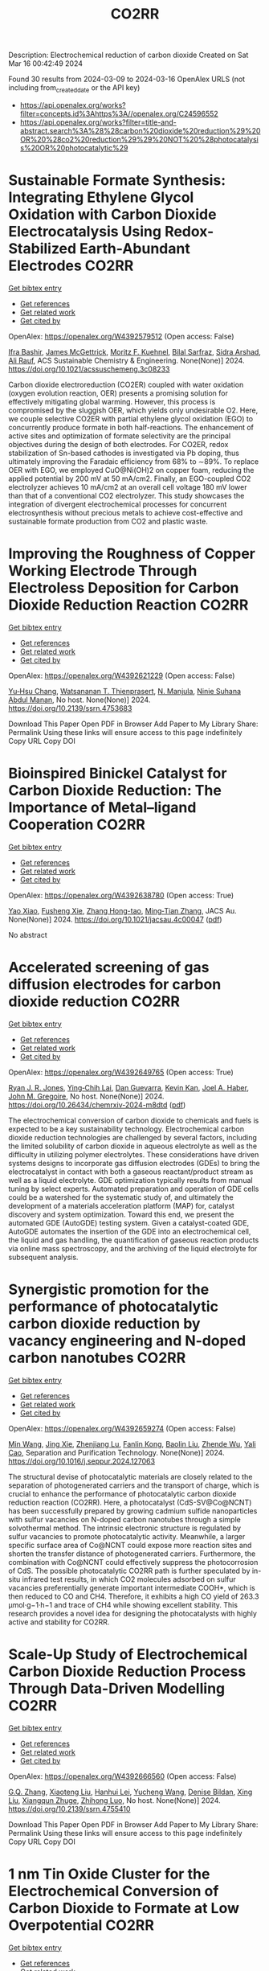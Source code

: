 #+TITLE: CO2RR
Description: Electrochemical reduction of carbon dioxide
Created on Sat Mar 16 00:42:49 2024

Found 30 results from 2024-03-09 to 2024-03-16
OpenAlex URLS (not including from_created_date or the API key)
- [[https://api.openalex.org/works?filter=concepts.id%3Ahttps%3A//openalex.org/C24596552]]
- [[https://api.openalex.org/works?filter=title-and-abstract.search%3A%28%28carbon%20dioxide%20reduction%29%20OR%20%28co2%20reduction%29%29%20NOT%20%28photocatalysis%20OR%20photocatalytic%29]]

* Sustainable Formate Synthesis: Integrating Ethylene Glycol Oxidation with Carbon Dioxide Electrocatalysis Using Redox-Stabilized Earth-Abundant Electrodes  :CO2RR:
:PROPERTIES:
:UUID: https://openalex.org/W4392579512
:TOPICS: Electrochemical Reduction of CO2 to Fuels, Porous Crystalline Organic Frameworks for Energy and Separation Applications, Applications of Ionic Liquids
:PUBLICATION_DATE: 2024-03-08
:END:    
    
[[elisp:(doi-add-bibtex-entry "https://doi.org/10.1021/acssuschemeng.3c08233")][Get bibtex entry]] 

- [[elisp:(progn (xref--push-markers (current-buffer) (point)) (oa--referenced-works "https://openalex.org/W4392579512"))][Get references]]
- [[elisp:(progn (xref--push-markers (current-buffer) (point)) (oa--related-works "https://openalex.org/W4392579512"))][Get related work]]
- [[elisp:(progn (xref--push-markers (current-buffer) (point)) (oa--cited-by-works "https://openalex.org/W4392579512"))][Get cited by]]

OpenAlex: https://openalex.org/W4392579512 (Open access: False)
    
[[https://openalex.org/A5055839292][Ifra Bashir]], [[https://openalex.org/A5019718006][James McGettrick]], [[https://openalex.org/A5062042904][Moritz F. Kuehnel]], [[https://openalex.org/A5016201548][Bilal Sarfraz]], [[https://openalex.org/A5057508073][Sidra Arshad]], [[https://openalex.org/A5068903563][Ali Rauf]], ACS Sustainable Chemistry & Engineering. None(None)] 2024. https://doi.org/10.1021/acssuschemeng.3c08233 
     
Carbon dioxide electroreduction (CO2ER) coupled with water oxidation (oxygen evolution reaction, OER) presents a promising solution for effectively mitigating global warming. However, this process is compromised by the sluggish OER, which yields only undesirable O2. Here, we couple selective CO2ER with partial ethylene glycol oxidation (EGO) to concurrently produce formate in both half-reactions. The enhancement of active sites and optimization of formate selectivity are the principal objectives during the design of both electrodes. For CO2ER, redox stabilization of Sn-based cathodes is investigated via Pb doping, thus ultimately improving the Faradaic efficiency from 68% to ∼89%. To replace OER with EGO, we employed CuO@Ni(OH)2 on copper foam, reducing the applied potential by 200 mV at 50 mA/cm2. Finally, an EGO-coupled CO2 electrolyzer achieves 10 mA/cm2 at an overall cell voltage 180 mV lower than that of a conventional CO2 electrolyzer. This study showcases the integration of divergent electrochemical processes for concurrent electrosynthesis without precious metals to achieve cost-effective and sustainable formate production from CO2 and plastic waste.    

    

* Improving the Roughness of Copper Working Electrode Through Electroless Deposition for Carbon Dioxide Reduction Reaction  :CO2RR:
:PROPERTIES:
:UUID: https://openalex.org/W4392621229
:TOPICS: Electrochemical Reduction of CO2 to Fuels, Aqueous Zinc-Ion Battery Technology, Electrocatalysis for Energy Conversion
:PUBLICATION_DATE: 2024-01-01
:END:    
    
[[elisp:(doi-add-bibtex-entry "https://doi.org/10.2139/ssrn.4753683")][Get bibtex entry]] 

- [[elisp:(progn (xref--push-markers (current-buffer) (point)) (oa--referenced-works "https://openalex.org/W4392621229"))][Get references]]
- [[elisp:(progn (xref--push-markers (current-buffer) (point)) (oa--related-works "https://openalex.org/W4392621229"))][Get related work]]
- [[elisp:(progn (xref--push-markers (current-buffer) (point)) (oa--cited-by-works "https://openalex.org/W4392621229"))][Get cited by]]

OpenAlex: https://openalex.org/W4392621229 (Open access: False)
    
[[https://openalex.org/A5064779642][Yu‐Hsu Chang]], [[https://openalex.org/A5094106791][Watsananan T. Thienprasert]], [[https://openalex.org/A5085717612][N. Manjula]], [[https://openalex.org/A5045158889][Ninie Suhana Abdul Manan]], No host. None(None)] 2024. https://doi.org/10.2139/ssrn.4753683 
     
Download This Paper Open PDF in Browser Add Paper to My Library Share: Permalink Using these links will ensure access to this page indefinitely Copy URL Copy DOI    

    

* Bioinspired Binickel Catalyst for Carbon Dioxide Reduction: The Importance of Metal–ligand Cooperation  :CO2RR:
:PROPERTIES:
:UUID: https://openalex.org/W4392638780
:TOPICS: Electrochemical Reduction of CO2 to Fuels, Carbon Dioxide Utilization for Chemical Synthesis, Chemistry and Applications of Metal-Organic Frameworks
:PUBLICATION_DATE: 2024-03-11
:END:    
    
[[elisp:(doi-add-bibtex-entry "https://doi.org/10.1021/jacsau.4c00047")][Get bibtex entry]] 

- [[elisp:(progn (xref--push-markers (current-buffer) (point)) (oa--referenced-works "https://openalex.org/W4392638780"))][Get references]]
- [[elisp:(progn (xref--push-markers (current-buffer) (point)) (oa--related-works "https://openalex.org/W4392638780"))][Get related work]]
- [[elisp:(progn (xref--push-markers (current-buffer) (point)) (oa--cited-by-works "https://openalex.org/W4392638780"))][Get cited by]]

OpenAlex: https://openalex.org/W4392638780 (Open access: True)
    
[[https://openalex.org/A5079496622][Yao Xiao]], [[https://openalex.org/A5088851400][Fusheng Xie]], [[https://openalex.org/A5020753697][Zhang Hong-tao]], [[https://openalex.org/A5020808232][Ming‐Tian Zhang]], JACS Au. None(None)] 2024. https://doi.org/10.1021/jacsau.4c00047  ([[https://pubs.acs.org/doi/pdf/10.1021/jacsau.4c00047][pdf]])
     
No abstract    

    

* Accelerated screening of gas diffusion electrodes for carbon dioxide reduction  :CO2RR:
:PROPERTIES:
:UUID: https://openalex.org/W4392649765
:TOPICS: Electrochemical Reduction of CO2 to Fuels, Gas Sensing Technology and Materials, Electrochemical Detection of Heavy Metal Ions
:PUBLICATION_DATE: 2024-03-11
:END:    
    
[[elisp:(doi-add-bibtex-entry "https://doi.org/10.26434/chemrxiv-2024-m8dtd")][Get bibtex entry]] 

- [[elisp:(progn (xref--push-markers (current-buffer) (point)) (oa--referenced-works "https://openalex.org/W4392649765"))][Get references]]
- [[elisp:(progn (xref--push-markers (current-buffer) (point)) (oa--related-works "https://openalex.org/W4392649765"))][Get related work]]
- [[elisp:(progn (xref--push-markers (current-buffer) (point)) (oa--cited-by-works "https://openalex.org/W4392649765"))][Get cited by]]

OpenAlex: https://openalex.org/W4392649765 (Open access: True)
    
[[https://openalex.org/A5041734836][Ryan J. R. Jones]], [[https://openalex.org/A5059376070][Ying‐Chih Lai]], [[https://openalex.org/A5030566949][Dan Guevarra]], [[https://openalex.org/A5073163389][Kevin Kan]], [[https://openalex.org/A5033925671][Joel A. Haber]], [[https://openalex.org/A5037026533][John M. Gregoire]], No host. None(None)] 2024. https://doi.org/10.26434/chemrxiv-2024-m8dtd  ([[https://chemrxiv.org/engage/api-gateway/chemrxiv/assets/orp/resource/item/65e75705e9ebbb4db9f75bf1/original/accelerated-screening-of-gas-diffusion-electrodes-for-carbon-dioxide-reduction.pdf][pdf]])
     
The electrochemical conversion of carbon dioxide to chemicals and fuels is expected to be a key sustainability technology. Electrochemical carbon dioxide reduction technologies are challenged by several factors, including the limited solubility of carbon dioxide in aqueous electrolyte as well as the difficulty in utilizing polymer electrolytes. These considerations have driven systems designs to incorporate gas diffusion electrodes (GDEs) to bring the electrocatalyst in contact with both a gaseous reactant/product stream as well as a liquid electrolyte. GDE optimization typically results from manual tuning by select experts. Automated preparation and operation of GDE cells could be a watershed for the systematic study of, and ultimately the development of a materials acceleration platform (MAP) for, catalyst discovery and system optimization. Toward this end, we present the automated GDE (AutoGDE) testing system. Given a catalyst-coated GDE, AutoGDE automates the insertion of the GDE into an electrochemical cell, the liquid and gas handling, the quantification of gaseous reaction products via online mass spectroscopy, and the archiving of the liquid electrolyte for subsequent analysis.    

    

* Synergistic promotion for the performance of photocatalytic carbon dioxide reduction by vacancy engineering and N-doped carbon nanotubes  :CO2RR:
:PROPERTIES:
:UUID: https://openalex.org/W4392659274
:TOPICS: Photocatalytic Materials for Solar Energy Conversion, Catalytic Nanomaterials, Gas Sensing Technology and Materials
:PUBLICATION_DATE: 2024-03-01
:END:    
    
[[elisp:(doi-add-bibtex-entry "https://doi.org/10.1016/j.seppur.2024.127063")][Get bibtex entry]] 

- [[elisp:(progn (xref--push-markers (current-buffer) (point)) (oa--referenced-works "https://openalex.org/W4392659274"))][Get references]]
- [[elisp:(progn (xref--push-markers (current-buffer) (point)) (oa--related-works "https://openalex.org/W4392659274"))][Get related work]]
- [[elisp:(progn (xref--push-markers (current-buffer) (point)) (oa--cited-by-works "https://openalex.org/W4392659274"))][Get cited by]]

OpenAlex: https://openalex.org/W4392659274 (Open access: False)
    
[[https://openalex.org/A5015102287][Min Wang]], [[https://openalex.org/A5001935045][Jing Xie]], [[https://openalex.org/A5027671620][Zhenjiang Lu]], [[https://openalex.org/A5010078147][Fanlin Kong]], [[https://openalex.org/A5005466268][Baolin Liu]], [[https://openalex.org/A5075086500][Zhende Wu]], [[https://openalex.org/A5085766817][Yali Cao]], Separation and Purification Technology. None(None)] 2024. https://doi.org/10.1016/j.seppur.2024.127063 
     
The structural devise of photocatalytic materials are closely related to the separation of photogenerated carriers and the transport of charge, which is crucial to enhance the performance of photocatalytic carbon dioxide reduction reaction (CO2RR). Here, a photocatalyst (CdS-SV@Co@NCNT) has been successfully prepared by growing cadmium sulfide nanoparticles with sulfur vacancies on N-doped carbon nanotubes through a simple solvothermal method. The intrinsic electronic structure is regulated by sulfur vacancies to promote photocatalytic activity. Meanwhile, a larger specific surface area of Co@NCNT could expose more reaction sites and shorten the transfer distance of photogenerated carriers. Furthermore, the combination with Co@NCNT could effectively suppress the photocorrosion of CdS. The possible photocatalytic CO2RR path is further speculated by in-situ infrared test results, in which CO2 molecules adsorbed on sulfur vacancies preferentially generate important intermediate COOH*, which is then reduced to CO and CH4. Therefore, it exhibits a high CO yield of 263.3 μmol·g−1·h−1 and trace of CH4 while showing excellent stability. This research provides a novel idea for designing the photocatalysts with highly active and stability for CO2RR.    

    

* Scale-Up Study of Electrochemical Carbon Dioxide Reduction Process Through Data-Driven Modelling  :CO2RR:
:PROPERTIES:
:UUID: https://openalex.org/W4392666560
:TOPICS: Electrochemical Reduction of CO2 to Fuels, Accelerating Materials Innovation through Informatics, Solid Oxide Fuel Cells
:PUBLICATION_DATE: 2024-01-01
:END:    
    
[[elisp:(doi-add-bibtex-entry "https://doi.org/10.2139/ssrn.4755410")][Get bibtex entry]] 

- [[elisp:(progn (xref--push-markers (current-buffer) (point)) (oa--referenced-works "https://openalex.org/W4392666560"))][Get references]]
- [[elisp:(progn (xref--push-markers (current-buffer) (point)) (oa--related-works "https://openalex.org/W4392666560"))][Get related work]]
- [[elisp:(progn (xref--push-markers (current-buffer) (point)) (oa--cited-by-works "https://openalex.org/W4392666560"))][Get cited by]]

OpenAlex: https://openalex.org/W4392666560 (Open access: False)
    
[[https://openalex.org/A5072654050][G.Q. Zhang]], [[https://openalex.org/A5057337284][Xiaoteng Liu]], [[https://openalex.org/A5062468621][Hanhui Lei]], [[https://openalex.org/A5057307061][Yucheng Wang]], [[https://openalex.org/A5093323800][Denise Bildan]], [[https://openalex.org/A5039412958][Xing Liu]], [[https://openalex.org/A5031191155][Xiangqun Zhuge]], [[https://openalex.org/A5054819836][Zhihong Luo]], No host. None(None)] 2024. https://doi.org/10.2139/ssrn.4755410 
     
Download This Paper Open PDF in Browser Add Paper to My Library Share: Permalink Using these links will ensure access to this page indefinitely Copy URL Copy DOI    

    

* 1 nm Tin Oxide Cluster for the Electrochemical Conversion of Carbon Dioxide to Formate at Low Overpotential  :CO2RR:
:PROPERTIES:
:UUID: https://openalex.org/W4392683413
:TOPICS: Electrochemical Reduction of CO2 to Fuels, Thermoelectric Materials, Applications of Ionic Liquids
:PUBLICATION_DATE: 2024-03-12
:END:    
    
[[elisp:(doi-add-bibtex-entry "https://doi.org/10.1155/2024/1367542")][Get bibtex entry]] 

- [[elisp:(progn (xref--push-markers (current-buffer) (point)) (oa--referenced-works "https://openalex.org/W4392683413"))][Get references]]
- [[elisp:(progn (xref--push-markers (current-buffer) (point)) (oa--related-works "https://openalex.org/W4392683413"))][Get related work]]
- [[elisp:(progn (xref--push-markers (current-buffer) (point)) (oa--cited-by-works "https://openalex.org/W4392683413"))][Get cited by]]

OpenAlex: https://openalex.org/W4392683413 (Open access: True)
    
[[https://openalex.org/A5066751552][Hyungrae Kim]], [[https://openalex.org/A5000885309][Kang-Hyuk Lee]], [[https://openalex.org/A5004886231][Chan Woo Lee]], International Journal of Energy Research. 2024(None)] 2024. https://doi.org/10.1155/2024/1367542  ([[https://downloads.hindawi.com/journals/ijer/2024/1367542.pdf][pdf]])
     
Due to its cost-effectiveness and high product selectivity, tin oxide has been regarded as a promising catalyst for the electrochemical conversion of CO2 to formate. However, formate production is hindered by the high overpotential; there is a need to reduce the overpotential to enhance energy efficiency and lower electricity cost for the implementation of carbon utilization technology. Here, we report a facile synthesis method for 1 nm-sized SnO2 cluster catalysts, which can be used for CO2-to-formate conversion. SnO2 clusters were prepared through impregnation of porous carbon with a tin precursor solution. The SnO2 clusters showed a low overpotential, generating a current density of 10 mA cm-2 at a potential of -0.34 V vs. RHE in 1 M KOH. They also achieved high Faradaic efficiencies of 90.5% and 81.5% at 200 and 300 mA cm−2, respectively. Their electrocatalytic performance was strongly dependent on the annealing conditions, which affected the particle size, electrochemical active surface area, and metal oxidation state. This paper presents a versatile method for synthesizing metal oxide cluster catalysts, apart from providing insights into the catalytic activity for the electrochemical conversion of CO2 to formate.    

    

* Functionalization of copper for enhanced electrocatalytic reduction of carbon dioxide via ultrashort pulse laser surface processing  :CO2RR:
:PROPERTIES:
:UUID: https://openalex.org/W4392692145
:TOPICS: Laser Ablation Synthesis of Nanoparticles, Electrocatalysis for Energy Conversion, Molecular Electronic Devices and Systems
:PUBLICATION_DATE: 2024-03-12
:END:    
    
[[elisp:(doi-add-bibtex-entry "https://doi.org/10.1117/12.3000983")][Get bibtex entry]] 

- [[elisp:(progn (xref--push-markers (current-buffer) (point)) (oa--referenced-works "https://openalex.org/W4392692145"))][Get references]]
- [[elisp:(progn (xref--push-markers (current-buffer) (point)) (oa--related-works "https://openalex.org/W4392692145"))][Get related work]]
- [[elisp:(progn (xref--push-markers (current-buffer) (point)) (oa--cited-by-works "https://openalex.org/W4392692145"))][Get cited by]]

OpenAlex: https://openalex.org/W4392692145 (Open access: False)
    
[[https://openalex.org/A5033781038][Graham Kaufman]], [[https://openalex.org/A5053541424][Ahmed El‐Harairy]], [[https://openalex.org/A5034832327][Suchit Sarin]], [[https://openalex.org/A5027405483][Siamak Nejati]], [[https://openalex.org/A5051506809][Jeffrey E. Shield]], [[https://openalex.org/A5040129143][Craig Zuhlke]], No host. None(None)] 2024. https://doi.org/10.1117/12.3000983 
     
No abstract    

    

* Size‐Dependent Carbon Dioxide Reduction Activity of Copper Nanoparticle and Nanocluster Electrocatalysts  :CO2RR:
:PROPERTIES:
:UUID: https://openalex.org/W4392699583
:TOPICS: Electrochemical Reduction of CO2 to Fuels, Catalytic Nanomaterials, Catalytic Dehydrogenation of Light Alkanes
:PUBLICATION_DATE: 2024-03-11
:END:    
    
[[elisp:(doi-add-bibtex-entry "https://doi.org/10.1002/cnma.202300575")][Get bibtex entry]] 

- [[elisp:(progn (xref--push-markers (current-buffer) (point)) (oa--referenced-works "https://openalex.org/W4392699583"))][Get references]]
- [[elisp:(progn (xref--push-markers (current-buffer) (point)) (oa--related-works "https://openalex.org/W4392699583"))][Get related work]]
- [[elisp:(progn (xref--push-markers (current-buffer) (point)) (oa--cited-by-works "https://openalex.org/W4392699583"))][Get cited by]]

OpenAlex: https://openalex.org/W4392699583 (Open access: True)
    
[[https://openalex.org/A5081138591][Tokuhisa Kawawaki]], [[https://openalex.org/A5010708479][Tomoshige Okada]], [[https://openalex.org/A5041850401][Kana Takemae]], [[https://openalex.org/A5093839080][Shiho Tomihari]], [[https://openalex.org/A5043613374][Yuichi Negishi]], ChemNanoMat. None(None)] 2024. https://doi.org/10.1002/cnma.202300575  ([[https://onlinelibrary.wiley.com/doi/pdfdirect/10.1002/cnma.202300575][pdf]])
     
The electrochemical carbon dioxide (CO2) reduction reaction (CRR, which can convert CO2 into useful compounds at room temperature and ambient pressure by using electricity derived from renewable energy source), has been attracting attention in recent years. This is because it can convert CO2 into useful compounds, which is pertinent to establishing a next‐generation recycling‐oriented energy society. However, further improvement of the electrocatalyst is required to improve its activity, selectivity, and durability. Among these, copper (Cu) can synthesize various hydrocarbons from CO2 and has been the most studied electrocatalyst for the CRR over many years. In particular, regarding ligand‐protected Cu particles for the CRR, the size, shape, and ligands of Cu particles prepared by chemical reduction can be precisely controlled. In this review, we summarize previous research on the size‐dependence of the CRR by using Cu particles (nanoparticles and nanoclusters) prepared by liquid‐phase reduction, and discuss the current status of these studies for researchers on the electrochemical CRR.    

    

* Research Status, Challenges, and Future Prospects of Carbon Dioxide Reduction Technology  :CO2RR:
:PROPERTIES:
:UUID: https://openalex.org/W4392705965
:TOPICS: Electrochemical Reduction of CO2 to Fuels, Carbon Dioxide Capture and Storage Technologies, Photocatalytic Materials for Solar Energy Conversion
:PUBLICATION_DATE: 2024-03-12
:END:    
    
[[elisp:(doi-add-bibtex-entry "https://doi.org/10.1021/acs.energyfuels.3c04591")][Get bibtex entry]] 

- [[elisp:(progn (xref--push-markers (current-buffer) (point)) (oa--referenced-works "https://openalex.org/W4392705965"))][Get references]]
- [[elisp:(progn (xref--push-markers (current-buffer) (point)) (oa--related-works "https://openalex.org/W4392705965"))][Get related work]]
- [[elisp:(progn (xref--push-markers (current-buffer) (point)) (oa--cited-by-works "https://openalex.org/W4392705965"))][Get cited by]]

OpenAlex: https://openalex.org/W4392705965 (Open access: False)
    
[[https://openalex.org/A5005895044][Hongtao Dang]], [[https://openalex.org/A5060832414][Bin Guan]], [[https://openalex.org/A5085864513][Junyan Chen]], [[https://openalex.org/A5043144206][Zeren Ma]], [[https://openalex.org/A5076807634][Yujun Chen]], [[https://openalex.org/A5061390975][Jinhe Zhang]], [[https://openalex.org/A5031847334][Zelong Guo]], [[https://openalex.org/A5021080505][Lei Chen]], [[https://openalex.org/A5044930631][Jingqiu Hu]], [[https://openalex.org/A5037690611][Yi Chao]], [[https://openalex.org/A5086702541][Shunyu Yao]], [[https://openalex.org/A5087875241][Zhen Huang]], Energy & Fuels. None(None)] 2024. https://doi.org/10.1021/acs.energyfuels.3c04591 
     
No abstract    

    

* Coupling Electrocatalytic Redox-Active Sites in Three-Dimensional Bimetalloporphyrin-based Covalent Organic Framework for Enhancing Carbon Dioxide Reduction and Oxygen Evolution  :CO2RR:
:PROPERTIES:
:UUID: https://openalex.org/W4392719172
:TOPICS: Porous Crystalline Organic Frameworks for Energy and Separation Applications, Electrocatalysis for Energy Conversion, Electrochemical Reduction of CO2 to Fuels
:PUBLICATION_DATE: 2024-01-01
:END:    
    
[[elisp:(doi-add-bibtex-entry "https://doi.org/10.1039/d4ta00998c")][Get bibtex entry]] 

- [[elisp:(progn (xref--push-markers (current-buffer) (point)) (oa--referenced-works "https://openalex.org/W4392719172"))][Get references]]
- [[elisp:(progn (xref--push-markers (current-buffer) (point)) (oa--related-works "https://openalex.org/W4392719172"))][Get related work]]
- [[elisp:(progn (xref--push-markers (current-buffer) (point)) (oa--cited-by-works "https://openalex.org/W4392719172"))][Get cited by]]

OpenAlex: https://openalex.org/W4392719172 (Open access: False)
    
[[https://openalex.org/A5085352453][Jie Liu]], [[https://openalex.org/A5040900307][Yan‐Xi Tan]], [[https://openalex.org/A5085254274][Jiaping Lin]], [[https://openalex.org/A5041437245][Yangyang Feng]], [[https://openalex.org/A5031804038][Xiang Zhang]], [[https://openalex.org/A5063357611][Enle Zhou]], [[https://openalex.org/A5049053873][Daqiang Yuan]], [[https://openalex.org/A5000029372][Yaobing Wang]], Journal of materials chemistry. A, Materials for energy and sustainability. None(None)] 2024. https://doi.org/10.1039/d4ta00998c 
     
Constructing bifunctional covalent organic frameworks (COFs) electrocatalysts to mimic photosynthesis independent of natural sunlight is important for the CO2 recycling. We first construct 3D bifunctional Co/Ni-TPNB-COF containing Ni(II)-porphyrin and Co(II)-porphyrin...    

    

* Two‐Dimensional Crystalline Electrocatalysts for Efficient Reduction of Carbon Dioxide  :CO2RR:
:PROPERTIES:
:UUID: https://openalex.org/W4392749022
:TOPICS: Electrochemical Reduction of CO2 to Fuels, Porous Crystalline Organic Frameworks for Energy and Separation Applications, Thermoelectric Materials
:PUBLICATION_DATE: 2024-03-13
:END:    
    
[[elisp:(doi-add-bibtex-entry "https://doi.org/10.1002/celc.202400009")][Get bibtex entry]] 

- [[elisp:(progn (xref--push-markers (current-buffer) (point)) (oa--referenced-works "https://openalex.org/W4392749022"))][Get references]]
- [[elisp:(progn (xref--push-markers (current-buffer) (point)) (oa--related-works "https://openalex.org/W4392749022"))][Get related work]]
- [[elisp:(progn (xref--push-markers (current-buffer) (point)) (oa--cited-by-works "https://openalex.org/W4392749022"))][Get cited by]]

OpenAlex: https://openalex.org/W4392749022 (Open access: True)
    
[[https://openalex.org/A5074937842][Lu Dai]], [[https://openalex.org/A5090677167][Jie Zong]], [[https://openalex.org/A5055885143][Lisha Liang]], [[https://openalex.org/A5024172607][Pengfei Li]], ChemElectroChem. None(None)] 2024. https://doi.org/10.1002/celc.202400009  ([[https://onlinelibrary.wiley.com/doi/pdfdirect/10.1002/celc.202400009][pdf]])
     
Abstract The electrochemical carbon dioxide reduction reaction (eCO 2 RR) can achieve carbon recycling through renewable electrical energy. Before releasing the full potential of eCO 2 RR, the electrocatalysts still need improvement in terms of catalytic activity, selectivity, and durability. Two‐dimensional (2D) crystalline materials show a high aspect ratio with well‐defined crystal structures, which are promising electrocatalysts for eCO 2 RR. In this review, we briefly discuss the typical 2D electrocatalysts for eCO 2 RR. Subsequently, we provide a summary of the different strategies to improve the catalytic performance of 2D crystalline electrocatalysts for creating and modulating active sites. Finally, we end this review with the current challenges and future opportunities of 2D crystalline materials in the eCO 2 RR.    

    

* A quadruple transition metal dichalcogenide for variously synergetic electron behaviors during photocatalytic carbon dioxide reduction  :CO2RR:
:PROPERTIES:
:UUID: https://openalex.org/W4392752845
:TOPICS: Two-Dimensional Materials, Perovskite Solar Cell Technology, Photocatalytic Materials for Solar Energy Conversion
:PUBLICATION_DATE: 2024-03-01
:END:    
    
[[elisp:(doi-add-bibtex-entry "https://doi.org/10.1016/j.apsusc.2024.159887")][Get bibtex entry]] 

- [[elisp:(progn (xref--push-markers (current-buffer) (point)) (oa--referenced-works "https://openalex.org/W4392752845"))][Get references]]
- [[elisp:(progn (xref--push-markers (current-buffer) (point)) (oa--related-works "https://openalex.org/W4392752845"))][Get related work]]
- [[elisp:(progn (xref--push-markers (current-buffer) (point)) (oa--cited-by-works "https://openalex.org/W4392752845"))][Get cited by]]

OpenAlex: https://openalex.org/W4392752845 (Open access: False)
    
[[https://openalex.org/A5041438685][Pei Liu]], [[https://openalex.org/A5010212263][Hongyu Chen]], [[https://openalex.org/A5083249621][Caiyuan Zhao]], [[https://openalex.org/A5073887432][Deng Long]], [[https://openalex.org/A5054159069][Weijia Chen]], [[https://openalex.org/A5086873107][Miao Lü]], [[https://openalex.org/A5066365433][Xin Yi Chen]], Applied Surface Science. None(None)] 2024. https://doi.org/10.1016/j.apsusc.2024.159887 
     
No abstract    

    

* Corrigendum to “Cu2O/SiC photocatalytic reduction of carbon dioxide to methanol using visible light on lnTaO4” [Mater. Sci. Semicond. Process. 174 (2024) 108235]  :CO2RR:
:PROPERTIES:
:UUID: https://openalex.org/W4392768040
:TOPICS: Formation and Properties of Nanocrystals and Nanostructures, Photocatalytic Materials for Solar Energy Conversion, Gas Sensing Technology and Materials
:PUBLICATION_DATE: 2024-03-01
:END:    
    
[[elisp:(doi-add-bibtex-entry "https://doi.org/10.1016/j.mssp.2024.108313")][Get bibtex entry]] 

- [[elisp:(progn (xref--push-markers (current-buffer) (point)) (oa--referenced-works "https://openalex.org/W4392768040"))][Get references]]
- [[elisp:(progn (xref--push-markers (current-buffer) (point)) (oa--related-works "https://openalex.org/W4392768040"))][Get related work]]
- [[elisp:(progn (xref--push-markers (current-buffer) (point)) (oa--cited-by-works "https://openalex.org/W4392768040"))][Get cited by]]

OpenAlex: https://openalex.org/W4392768040 (Open access: False)
    
[[https://openalex.org/A5089011196][Babalola Aisosa Oni]], [[https://openalex.org/A5091243470][Samuel Eshorame Sanni]], [[https://openalex.org/A5018891267][Olusegun Stanley Tomomewo]], [[https://openalex.org/A5033624313][Shree Om Bade]], Materials Science in Semiconductor Processing. None(None)] 2024. https://doi.org/10.1016/j.mssp.2024.108313 
     
No abstract    

    

* Continuous Production of Ethylene and Hydrogen Peroxide from Paired Electrochemical Carbon Dioxide Reduction and Water Oxidation  :CO2RR:
:PROPERTIES:
:UUID: https://openalex.org/W4392807699
:TOPICS: Electrochemical Reduction of CO2 to Fuels, Electrocatalysis for Energy Conversion, Aqueous Zinc-Ion Battery Technology
:PUBLICATION_DATE: 2024-03-14
:END:    
    
[[elisp:(doi-add-bibtex-entry "https://doi.org/10.1002/aenm.202304247")][Get bibtex entry]] 

- [[elisp:(progn (xref--push-markers (current-buffer) (point)) (oa--referenced-works "https://openalex.org/W4392807699"))][Get references]]
- [[elisp:(progn (xref--push-markers (current-buffer) (point)) (oa--related-works "https://openalex.org/W4392807699"))][Get related work]]
- [[elisp:(progn (xref--push-markers (current-buffer) (point)) (oa--cited-by-works "https://openalex.org/W4392807699"))][Get cited by]]

OpenAlex: https://openalex.org/W4392807699 (Open access: True)
    
[[https://openalex.org/A5083446401][Sotirios Mavrikis]], [[https://openalex.org/A5061076707][Michél K. Nieuwoudt]], [[https://openalex.org/A5013472734][Maximilian Göltz]], [[https://openalex.org/A5094152043][Sophie Ehles]], [[https://openalex.org/A5061772643][Andreas Körner]], [[https://openalex.org/A5019937016][Andreas Hutzler]], [[https://openalex.org/A5094152044][Emeric Fossy]], [[https://openalex.org/A5083107535][Andreas Zervas]], [[https://openalex.org/A5094152045][Oshioriamhe Brai]], [[https://openalex.org/A5088513652][Moritz Wegener]], [[https://openalex.org/A5094152041][Florian Doerrfuss]], [[https://openalex.org/A5094152042][Peter Bouwman]], [[https://openalex.org/A5045696926][Stefan Rosiwal]], [[https://openalex.org/A5043587033][Ling Wang]], [[https://openalex.org/A5024067466][Carlos Ponce de León]], Advanced Energy Materials. None(None)] 2024. https://doi.org/10.1002/aenm.202304247  ([[https://onlinelibrary.wiley.com/doi/pdfdirect/10.1002/aenm.202304247][pdf]])
     
Abstract Paired electrolysis offers an auspicious strategy for the generation of high‐value chemicals, at both the anode and cathode, in an integrated electrochemical reactor. Through efficient electron utilization, routine product misuse at overlooked electrodes can be prevented. Here, an original paired electrosynthetic system is reported that can convert CO 2 to ethylene (C 2 H 4 ) at the cathode, and water to hydrogen peroxide (H 2 O 2 ) at the anode under a single pass of electric charge. Amongst various investigated copper (Cu) nanomorphologies, the bespoke mixed Cu nanowire/nanoparticle catalyst recorded a peak C 2 H 4 Faraday efficiency ( FE ) of 60% following 370 h of electrolysis at 200 mA cm −2 , while the tailored boron‐doped diamond (BDD) anode accumulated an unprecedented ≈1% w/w of H 2 O 2 in 4 m K 2 CO 3 upon applying 300 mA cm −2 for 10 h. When paired, the dual C 2 H 4 ‐H 2 O 2 electrochemical cell attains a combined FE of 120% for 50 h at 200 mA cm −2 , a combined energy efficiency (EE) of 69%, and a 50% decrease in the overall electrical energy consumption (EEC) compared to the individual electrosynthesis of C 2 H 4 and H 2 O 2 .    

    

* Synthesis of nanocomposites based on graphitic carbon nitride, titanium dioxide and boron nitride for the photo-production of H2 and the photo-reduction of CO2  :CO2RR:
:PROPERTIES:
:UUID: https://openalex.org/W4392773243
:TOPICS: Photocatalytic Materials for Solar Energy Conversion, Catalytic Nanomaterials, Photocatalysis and Solar Energy Conversion
:PUBLICATION_DATE: 2023-07-04
:END:    
    
[[elisp:(doi-add-bibtex-entry "None")][Get bibtex entry]] 

- [[elisp:(progn (xref--push-markers (current-buffer) (point)) (oa--referenced-works "https://openalex.org/W4392773243"))][Get references]]
- [[elisp:(progn (xref--push-markers (current-buffer) (point)) (oa--related-works "https://openalex.org/W4392773243"))][Get related work]]
- [[elisp:(progn (xref--push-markers (current-buffer) (point)) (oa--cited-by-works "https://openalex.org/W4392773243"))][Get cited by]]

OpenAlex: https://openalex.org/W4392773243 (Open access: True)
    
[[https://openalex.org/A5019505146][Leila Hammoud]], No host. None(None)] 2023. None  ([[https://theses.hal.science/tel-04257912/document][pdf]])
     
No abstract    

    

* Distribution of Carbon Dioxide Emissions and Potential Consequences for Their Reduction in Louisiana  :CO2RR:
:PROPERTIES:
:UUID: https://openalex.org/W4392795875
:TOPICS: Global Methane Emissions and Impacts
:PUBLICATION_DATE: 2024-03-14
:END:    
    
[[elisp:(doi-add-bibtex-entry "https://doi.org/10.31390/gradschool_theses.5821")][Get bibtex entry]] 

- [[elisp:(progn (xref--push-markers (current-buffer) (point)) (oa--referenced-works "https://openalex.org/W4392795875"))][Get references]]
- [[elisp:(progn (xref--push-markers (current-buffer) (point)) (oa--related-works "https://openalex.org/W4392795875"))][Get related work]]
- [[elisp:(progn (xref--push-markers (current-buffer) (point)) (oa--cited-by-works "https://openalex.org/W4392795875"))][Get cited by]]

OpenAlex: https://openalex.org/W4392795875 (Open access: False)
    
[[https://openalex.org/A5003963085][Mohammad I. Zia]], No host. None(None)] 2024. https://doi.org/10.31390/gradschool_theses.5821 
     
No abstract    

    

* Effect of Carbon Dioxide on Bromantane Syntesis by Reductive Amination without an External Hydrogen Source  :CO2RR:
:PROPERTIES:
:UUID: https://openalex.org/W4392658822
:TOPICS: Homogeneous Catalysis with Transition Metals, Carbon Dioxide Utilization for Chemical Synthesis
:PUBLICATION_DATE: 2024-03-11
:END:    
    
[[elisp:(doi-add-bibtex-entry "https://doi.org/10.32931/io2307a")][Get bibtex entry]] 

- [[elisp:(progn (xref--push-markers (current-buffer) (point)) (oa--referenced-works "https://openalex.org/W4392658822"))][Get references]]
- [[elisp:(progn (xref--push-markers (current-buffer) (point)) (oa--related-works "https://openalex.org/W4392658822"))][Get related work]]
- [[elisp:(progn (xref--push-markers (current-buffer) (point)) (oa--cited-by-works "https://openalex.org/W4392658822"))][Get cited by]]

OpenAlex: https://openalex.org/W4392658822 (Open access: True)
    
[[https://openalex.org/A5094118477][D. Kletnov]], [[https://openalex.org/A5084149613][Klim O. Biriukov]], [[https://openalex.org/A5049091066][А. Е. Николаев]], [[https://openalex.org/A5052276614][Oleg I. Afanasyev]], [[https://openalex.org/A5087933572][Denis Chusov]], ИНЭОС OPEN. None(None)] 2024. https://doi.org/10.32931/io2307a 
     
The effect of carbon dioxide on the reaction of bromantane synthesis by reductive amination using carbon monoxide as a reducing agent has been studied. A nonlinear dependence of the yield of the target product on the ratio of gases was observed. It was found that, depending on the conditions, carbon dioxide could both decrease and increase the yield of bromantane.    

    

* Multi-purpose afforestation scenarios under climate change for carbon dioxide reduction&#160;  :CO2RR:
:PROPERTIES:
:UUID: https://openalex.org/W4392645629
:TOPICS: Climate Change Impacts on Forest Carbon Sequestration
:PUBLICATION_DATE: 2024-03-11
:END:    
    
[[elisp:(doi-add-bibtex-entry "https://doi.org/10.5194/egusphere-egu24-19777")][Get bibtex entry]] 

- [[elisp:(progn (xref--push-markers (current-buffer) (point)) (oa--referenced-works "https://openalex.org/W4392645629"))][Get references]]
- [[elisp:(progn (xref--push-markers (current-buffer) (point)) (oa--related-works "https://openalex.org/W4392645629"))][Get related work]]
- [[elisp:(progn (xref--push-markers (current-buffer) (point)) (oa--cited-by-works "https://openalex.org/W4392645629"))][Get cited by]]

OpenAlex: https://openalex.org/W4392645629 (Open access: False)
    
[[https://openalex.org/A5052135651][Florian Kraxner]], [[https://openalex.org/A5059691294][Dmitry Schepaschenko]], [[https://openalex.org/A5011197728][Sabine Fuss]], [[https://openalex.org/A5000752663][Andrey Krasovskiy]], [[https://openalex.org/A5003804635][А. Shvidenko]], [[https://openalex.org/A5055674721][Georg Kindermann]], [[https://openalex.org/A5050291308][Hyun-Woo Jo]], [[https://openalex.org/A5034477242][Woo‐Kyun Lee]], No host. None(None)] 2024. https://doi.org/10.5194/egusphere-egu24-19777 
     
This study aims at identifying the carbon dioxide reduction (CDR) potential of large-scale and multi-purpose afforestation/reforestation at the global level with special emphasis on the Mid-Latitude Region (MLR). Applying a combined remote sensing/GIS approach coupled with biophysical forest and disturbance modeling under various climate change scenarios, we identify potential afforestation locations, inter-alia on abandoned agricultural land and on areas burnt from wild land fires. With the help of IIASA&#8217;s biophysical global forestry model (G4M), we calculate the associated land-based CDR potentials through carbon sequestration in afforested biomass and through climate risk-resilient and sustainable forest management dedicated to the supply of bioenergy plants coupled with carbon capture and storage (BECCS) facilities. Finally, three promising scenarios have been identified including I) afforestation; II) reforestation; and III) BECCS. In all scenarios, priority is put on sustainable forest management and nature/biodiversity conservation. Forest modeling results have been combined with recent data sets which have been overlayed in order to provide a unique basis to estimate the land-based CDR technologies&#8217; potential to mitigate climate change and contribute to reaching the goals of the Paris Agreement. In the case of afforestation, preliminary results indicate a total potential afforestation area greater than 1 billion ha. &#160;The largest area potential for afforestation have been identified in the USA. Given the higher productivity (combined with large area available), Brazil is the country with the highest total CDR potential of close to 500 MtC/yr.    

    

* Amorphous ZnSnOx Hollow Spheres Enable Highly Efficient CO2 Reduction  :CO2RR:
:PROPERTIES:
:UUID: https://openalex.org/W4392697772
:TOPICS: Gas Sensing Technology and Materials, Electrochemical Reduction of CO2 to Fuels, Catalytic Nanomaterials
:PUBLICATION_DATE: 2024-03-12
:END:    
    
[[elisp:(doi-add-bibtex-entry "https://doi.org/10.1002/cssc.202301694")][Get bibtex entry]] 

- [[elisp:(progn (xref--push-markers (current-buffer) (point)) (oa--referenced-works "https://openalex.org/W4392697772"))][Get references]]
- [[elisp:(progn (xref--push-markers (current-buffer) (point)) (oa--related-works "https://openalex.org/W4392697772"))][Get related work]]
- [[elisp:(progn (xref--push-markers (current-buffer) (point)) (oa--cited-by-works "https://openalex.org/W4392697772"))][Get cited by]]

OpenAlex: https://openalex.org/W4392697772 (Open access: False)
    
[[https://openalex.org/A5071554167][Hanjun Li]], [[https://openalex.org/A5047932271][Yao Chen]], [[https://openalex.org/A5026321778][Honggang Huang]], [[https://openalex.org/A5009561241][Zhenxiang Cheng]], [[https://openalex.org/A5012219750][Shuxing Bai]], [[https://openalex.org/A5070873389][Feili Lai]], [[https://openalex.org/A5016175164][Nan Zhang]], [[https://openalex.org/A5018950796][Tianxi Liu]], ChemSusChem. None(None)] 2024. https://doi.org/10.1002/cssc.202301694 
     
Carbon dioxide (CO2) adsorption and electron transport play an important role in CO2 reduction reaction (CO2RR). Herein, we have demonstrated a new class of diverse hollow ZnSnOx (ZSO) through the amorphization of hydroxides to enhance CO2 adsorption and accelerate electron transport. The amorphization is occurred by calcination process, as indicated by Fourier transform infrared spectroscopy and Raman spectra. In particular, the ZnSnOx hollow spheres (ZSO HSs) achieve a high Faradaic efficiency (FE) of HCOOH up to 92.7% at best, outperforming the commercial ZSO (Comm. ZSO, 83.9%). ZSO HSs also exhibit durable stability with negligible activity decay after 10 h of successive electrolysis. In‐situ attenuated total reflectance infrared absorption spectroscopy further reveals strong adsorption of CO2 and rapid intermediate configuration transformation in amorphous ZSO HSs. This work demonstrates the practical application of ZSO for CO2RR and provides a new insight to create efficient CO2RR electrocatalysts.    

    

* Study of layered double hydroxides for the electrocatalytic reduction of CO2  :CO2RR:
:PROPERTIES:
:UUID: https://openalex.org/W4392773097
:TOPICS: Electrochemical Reduction of CO2 to Fuels, Catalytic Dehydrogenation of Light Alkanes, Catalytic Carbon Dioxide Hydrogenation
:PUBLICATION_DATE: 2023-04-25
:END:    
    
[[elisp:(doi-add-bibtex-entry "None")][Get bibtex entry]] 

- [[elisp:(progn (xref--push-markers (current-buffer) (point)) (oa--referenced-works "https://openalex.org/W4392773097"))][Get references]]
- [[elisp:(progn (xref--push-markers (current-buffer) (point)) (oa--related-works "https://openalex.org/W4392773097"))][Get related work]]
- [[elisp:(progn (xref--push-markers (current-buffer) (point)) (oa--cited-by-works "https://openalex.org/W4392773097"))][Get cited by]]

OpenAlex: https://openalex.org/W4392773097 (Open access: True)
    
[[https://openalex.org/A5087757322][A. Tarhini]], No host. None(None)] 2023. None  ([[https://theses.hal.science/tel-04357430/document][pdf]])
     
No abstract    

    

* Electrolyte effect in electrochemical reduction of CO2 on Cu electrode  :CO2RR:
:PROPERTIES:
:UUID: https://openalex.org/W4392704869
:TOPICS: Electrochemical Reduction of CO2 to Fuels, Gas Sensing Technology and Materials, Electrochemical Detection of Heavy Metal Ions
:PUBLICATION_DATE: 2023-12-18
:END:    
    
[[elisp:(doi-add-bibtex-entry "https://doi.org/10.29363/nanoge.matsus.2024.367")][Get bibtex entry]] 

- [[elisp:(progn (xref--push-markers (current-buffer) (point)) (oa--referenced-works "https://openalex.org/W4392704869"))][Get references]]
- [[elisp:(progn (xref--push-markers (current-buffer) (point)) (oa--related-works "https://openalex.org/W4392704869"))][Get related work]]
- [[elisp:(progn (xref--push-markers (current-buffer) (point)) (oa--cited-by-works "https://openalex.org/W4392704869"))][Get cited by]]

OpenAlex: https://openalex.org/W4392704869 (Open access: False)
    
[[https://openalex.org/A5079766978][Amanda C. Garcia]], No host. None(None)] 2023. https://doi.org/10.29363/nanoge.matsus.2024.367 
     
No abstract    

    

* Reaction-transport kinetics in the electrochemical reduction of CO2 on copper catalysts  :CO2RR:
:PROPERTIES:
:UUID: https://openalex.org/W4392704678
:TOPICS: Electrochemical Reduction of CO2 to Fuels, Catalytic Carbon Dioxide Hydrogenation, Catalytic Dehydrogenation of Light Alkanes
:PUBLICATION_DATE: 2023-12-18
:END:    
    
[[elisp:(doi-add-bibtex-entry "https://doi.org/10.29363/nanoge.matsus.2024.418")][Get bibtex entry]] 

- [[elisp:(progn (xref--push-markers (current-buffer) (point)) (oa--referenced-works "https://openalex.org/W4392704678"))][Get references]]
- [[elisp:(progn (xref--push-markers (current-buffer) (point)) (oa--related-works "https://openalex.org/W4392704678"))][Get related work]]
- [[elisp:(progn (xref--push-markers (current-buffer) (point)) (oa--cited-by-works "https://openalex.org/W4392704678"))][Get cited by]]

OpenAlex: https://openalex.org/W4392704678 (Open access: False)
    
[[https://openalex.org/A5074179289][Carlos G. Morales‐Guio]], No host. None(None)] 2023. https://doi.org/10.29363/nanoge.matsus.2024.418 
     
No abstract    

    

* The Impact of International Cooperation and Logistics Networks on CO2 Emission Reduction  :CO2RR:
:PROPERTIES:
:UUID: https://openalex.org/W4392735268
:TOPICS: Economic Implications of Climate Change Policies
:PUBLICATION_DATE: 2023-12-31
:END:    
    
[[elisp:(doi-add-bibtex-entry "https://doi.org/10.18104/kalc.2023.38.4.181")][Get bibtex entry]] 

- [[elisp:(progn (xref--push-markers (current-buffer) (point)) (oa--referenced-works "https://openalex.org/W4392735268"))][Get references]]
- [[elisp:(progn (xref--push-markers (current-buffer) (point)) (oa--related-works "https://openalex.org/W4392735268"))][Get related work]]
- [[elisp:(progn (xref--push-markers (current-buffer) (point)) (oa--cited-by-works "https://openalex.org/W4392735268"))][Get cited by]]

OpenAlex: https://openalex.org/W4392735268 (Open access: False)
    
[[https://openalex.org/A5085403337][Ming Song]], Korean Academy Of International Commerce. 38(4)] 2023. https://doi.org/10.18104/kalc.2023.38.4.181 
     
Purpose: This study analyzes the causal relationships between CO2 emissions and ODA, logistics, renewable energy, economic growth, and industrialization. Research design, data, and methodology: From 2006 to 2019, panel data related to CO2 emissions, ODA, logistics networks, renewable energy, economic growth, and industrialization were collected from a total of 84 countries. To analyze this model, panel unit root tests and panel co-integration tests were performed to confirm the stability and long-term causal relationships in the data. Subsequently, panel FMOLS and panel DOLS were used to identify variables affecting carbon dioxide, and pairwise panel Granger causality analysis was used to analyze causality between these variables. Results: According to panel FMOLS and panel DOLS analysis, ODA and renewable energy reduce CO2 emissions, but economic growth increases CO2 emissions. Conclusions: As a result of panel FMOLS and panel DOLS analysis, economic growth was identified as a factor in increasing CO2 emissions, and international development cooperation and renewable energy were identified as factors in reducing CO2 emissions.    

    

* CuSnBi Catalyst Grown on Copper Foam by Co-Electrodeposition for Efficient Electrochemical Reduction of CO2 to Formate  :CO2RR:
:PROPERTIES:
:UUID: https://openalex.org/W4392648975
:TOPICS: Electrochemical Reduction of CO2 to Fuels, Applications of Ionic Liquids, Electrocatalysis for Energy Conversion
:PUBLICATION_DATE: 2024-03-11
:END:    
    
[[elisp:(doi-add-bibtex-entry "https://doi.org/10.3390/catal14030191")][Get bibtex entry]] 

- [[elisp:(progn (xref--push-markers (current-buffer) (point)) (oa--referenced-works "https://openalex.org/W4392648975"))][Get references]]
- [[elisp:(progn (xref--push-markers (current-buffer) (point)) (oa--related-works "https://openalex.org/W4392648975"))][Get related work]]
- [[elisp:(progn (xref--push-markers (current-buffer) (point)) (oa--cited-by-works "https://openalex.org/W4392648975"))][Get cited by]]

OpenAlex: https://openalex.org/W4392648975 (Open access: True)
    
[[https://openalex.org/A5060151594][Hangxin Xie]], [[https://openalex.org/A5034973415][Li Lv]], [[https://openalex.org/A5036120236][Yuan Sun]], [[https://openalex.org/A5045162736][Chunlai Wang]], [[https://openalex.org/A5035720806][Jialin Xu]], [[https://openalex.org/A5017813339][Min Tang]], Catalysts. 14(3)] 2024. https://doi.org/10.3390/catal14030191  ([[https://www.mdpi.com/2073-4344/14/3/191/pdf?version=1710145813][pdf]])
     
Effective electrochemical reduction of carbon dioxide to formate under mild conditions helps mitigate the energy crisis but requires the use of high-performance catalysts. The addition of a third metal to the binary metal catalyst may further promote the electrochemical reduction of carbon dioxide to formate. Herein, we provided a co-electrodeposition method to grow CuSnBi catalysts on pretreated copper foam and discussed the effects of both pH value and molar ratio of metal ions (Cu2+, Sn2+, and Bi3+) in the electrodeposition solution on the electrocatalytic performance of CO2 to HCOO−. When the pH value of the electrodeposition solution was 8.5 and the molar ratio of Cu2+, Sn2+, and Bi3+ was 1:1:1, the electrode showed the highest FEHCOO− of 91.79% and the formate partial current density of 36.6 mA·cm−2 at −1.12 VRHE. Furthermore, the electrode kept stable for 20 h at −1.12 VRHE, and FEHCOO− was always beyond 85% during the electrolysis process, which is excellent compared to the previously reported ternary metal catalytic electrodes. This work highlights the vital impact of changes (pH value and molar ratio of metal ions) in electrodeposition liquid on catalytic electrodes and their catalytic performance, and refreshing the electrolyte is essential to maintain the activity and selectivity during the electrochemical reduction of CO2 to HCOO−.    

    

* The Prospects of Urea Manufacturing via Electrochemical Co-reduction of CO2 and Nitrates  :CO2RR:
:PROPERTIES:
:UUID: https://openalex.org/W4392767741
:TOPICS: Ammonia Synthesis and Electrocatalysis, Electrochemical Reduction of CO2 to Fuels, Materials and Methods for Hydrogen Storage
:PUBLICATION_DATE: 2024-03-01
:END:    
    
[[elisp:(doi-add-bibtex-entry "https://doi.org/10.1016/j.coelec.2024.101479")][Get bibtex entry]] 

- [[elisp:(progn (xref--push-markers (current-buffer) (point)) (oa--referenced-works "https://openalex.org/W4392767741"))][Get references]]
- [[elisp:(progn (xref--push-markers (current-buffer) (point)) (oa--related-works "https://openalex.org/W4392767741"))][Get related work]]
- [[elisp:(progn (xref--push-markers (current-buffer) (point)) (oa--cited-by-works "https://openalex.org/W4392767741"))][Get cited by]]

OpenAlex: https://openalex.org/W4392767741 (Open access: False)
    
[[https://openalex.org/A5018366822][Qinglan Zhao]], [[https://openalex.org/A5082117229][Ye Zhang]], [[https://openalex.org/A5056166029][Dapeng Cao]], [[https://openalex.org/A5059810259][Minhua Shao]], Current Opinion in Electrochemistry. None(None)] 2024. https://doi.org/10.1016/j.coelec.2024.101479 
     
Electrochemical co-reduction of CO2 and nitrates presents a promising alternative for urea production. However, the current electrochemical synthesis of urea faces challenges related to low selectivity and production rates. The development of high-efficiency electrocatalysts is the key to performance improvement of urea electrosynthesis. This minireview primarily focuses on the rational design of catalysts, starting with a mechanistic overview. In addition, the advancement of electrolyzers for urea electrochemical synthesis is also discussed aiming to articulate guiding principles of achieving high-rate production reaching industrial relevant level in the future.    

    

* Constructing Strain in Electrocatalytic Materials for CO2 Reduction Reactions  :CO2RR:
:PROPERTIES:
:UUID: https://openalex.org/W4392813161
:TOPICS: Electrochemical Reduction of CO2 to Fuels, Solid Oxide Fuel Cells, Catalytic Dehydrogenation of Light Alkanes
:PUBLICATION_DATE: 2024-01-01
:END:    
    
[[elisp:(doi-add-bibtex-entry "https://doi.org/10.1039/d4gc00514g")][Get bibtex entry]] 

- [[elisp:(progn (xref--push-markers (current-buffer) (point)) (oa--referenced-works "https://openalex.org/W4392813161"))][Get references]]
- [[elisp:(progn (xref--push-markers (current-buffer) (point)) (oa--related-works "https://openalex.org/W4392813161"))][Get related work]]
- [[elisp:(progn (xref--push-markers (current-buffer) (point)) (oa--cited-by-works "https://openalex.org/W4392813161"))][Get cited by]]

OpenAlex: https://openalex.org/W4392813161 (Open access: False)
    
[[https://openalex.org/A5079861099][Junshan Lin]], [[https://openalex.org/A5054418515][Ning Zhang]], Green Chemistry. None(None)] 2024. https://doi.org/10.1039/d4gc00514g 
     
The electrocatalytic conversion of carbon dioxide (CO2) into valuable carbon-based compounds has attracted considerable attention. In the quest for efficient electrocatalysts, strain engineering, characterized by localized relative deformation, emerges as...    

    

* Exploring the Effects of Ligands on Gold Nanoparticles for the Selective Reduction of CO2 to CO  :CO2RR:
:PROPERTIES:
:UUID: https://openalex.org/W4392704565
:TOPICS: Catalytic Nanomaterials, Electrochemical Reduction of CO2 to Fuels, Catalytic Dehydrogenation of Light Alkanes
:PUBLICATION_DATE: 2023-12-18
:END:    
    
[[elisp:(doi-add-bibtex-entry "https://doi.org/10.29363/nanoge.matsus.2024.082")][Get bibtex entry]] 

- [[elisp:(progn (xref--push-markers (current-buffer) (point)) (oa--referenced-works "https://openalex.org/W4392704565"))][Get references]]
- [[elisp:(progn (xref--push-markers (current-buffer) (point)) (oa--related-works "https://openalex.org/W4392704565"))][Get related work]]
- [[elisp:(progn (xref--push-markers (current-buffer) (point)) (oa--cited-by-works "https://openalex.org/W4392704565"))][Get cited by]]

OpenAlex: https://openalex.org/W4392704565 (Open access: False)
    
[[https://openalex.org/A5053003716][Álvaro Lozano Roche]], [[https://openalex.org/A5094126796][Asia Porceddu]], [[https://openalex.org/A5020337283][Laia Francás]], [[https://openalex.org/A5080028922][Jordi Garcı́a-Antón]], [[https://openalex.org/A5039090961][Xavier Sala]], No host. None(None)] 2023. https://doi.org/10.29363/nanoge.matsus.2024.082 
     
No abstract    

    

* Dynamic Evolution of Single Atom Catalysts during CO2 Electrocatalytic Reduction  :CO2RR:
:PROPERTIES:
:UUID: https://openalex.org/W4392704879
:TOPICS: Electrochemical Reduction of CO2 to Fuels, Electrocatalysis for Energy Conversion, Catalytic Dehydrogenation of Light Alkanes
:PUBLICATION_DATE: 2023-12-18
:END:    
    
[[elisp:(doi-add-bibtex-entry "https://doi.org/10.29363/nanoge.matsus.2024.233")][Get bibtex entry]] 

- [[elisp:(progn (xref--push-markers (current-buffer) (point)) (oa--referenced-works "https://openalex.org/W4392704879"))][Get references]]
- [[elisp:(progn (xref--push-markers (current-buffer) (point)) (oa--related-works "https://openalex.org/W4392704879"))][Get related work]]
- [[elisp:(progn (xref--push-markers (current-buffer) (point)) (oa--cited-by-works "https://openalex.org/W4392704879"))][Get cited by]]

OpenAlex: https://openalex.org/W4392704879 (Open access: False)
    
[[https://openalex.org/A5065326930][Beatriz Roldán Cuenya]], No host. None(None)] 2023. https://doi.org/10.29363/nanoge.matsus.2024.233 
     
No abstract    

    

* Computational Design of Electro-Organocatalysts and Transition Metal Sulfides for the Electrochemical Reduction of CO2  :CO2RR:
:PROPERTIES:
:UUID: https://openalex.org/W4392691393
:TOPICS: Electrochemical Reduction of CO2 to Fuels, Applications of Ionic Liquids, Catalytic Dehydrogenation of Light Alkanes
:PUBLICATION_DATE: 2024-03-12
:END:    
    
[[elisp:(doi-add-bibtex-entry "https://doi.org/10.31390/gradschool_dissertations.6240")][Get bibtex entry]] 

- [[elisp:(progn (xref--push-markers (current-buffer) (point)) (oa--referenced-works "https://openalex.org/W4392691393"))][Get references]]
- [[elisp:(progn (xref--push-markers (current-buffer) (point)) (oa--related-works "https://openalex.org/W4392691393"))][Get related work]]
- [[elisp:(progn (xref--push-markers (current-buffer) (point)) (oa--cited-by-works "https://openalex.org/W4392691393"))][Get cited by]]

OpenAlex: https://openalex.org/W4392691393 (Open access: False)
    
[[https://openalex.org/A5033012669][Foroogh Khezeli]], No host. None(None)] 2024. https://doi.org/10.31390/gradschool_dissertations.6240 
     
Electrochemical CO2 reduction (ECO2RR) has emerged as a promising approach for generating carbon-neutral liquid fuels by utilizing excess renewable electricity to convert CO2. This thesis aims to employ atomistic simulations by using Density Functional Theory (DFT) to investigate the mechanistic details of how transition metal sulfides and electro-organocatalysts can enhance the activity and selectivity towards desired products, including those containing C-H bonds and molecules with C-C bonds. For this project, three different electrocatalysts were designed computationally.    

    
